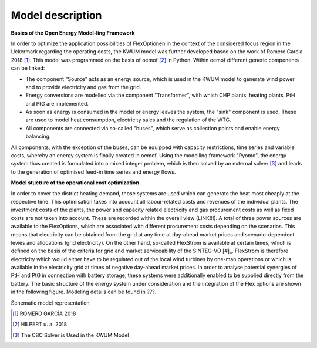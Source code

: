 Model description
=================

**Basics of the Open Energy Model-ling Framework**

In order to optimize the application possibilities of FlexOptionen in the context of the considered focus region in the Uckermark regarding the operating costs, the KWUM model was further developed based on the work of Romero Garcia 2018 [#]_. This model was programmed on the basis of oemof [#]_ in Python.
Within oemof different generic components can be linked:

- The component "Source" acts as an energy source, which is used in the KWUM model to generate wind power and to provide electricity and gas from the grid.
- Energy conversions are modelled via the component "Transformer", with which CHP plants, heating plants, PtH and PtG are implemented.
- As soon as energy is consumed in the model or energy leaves the system, the "sink" component is used. These are used to model heat consumption, electricity sales and the regulation of the WTG.
- All components are connected via so-called "buses", which serve as collection points and enable energy balancing.

All components, with the exception of the buses, can be equipped with capacity restrictions, time series and variable costs, whereby an energy system is finally created in oemof. Using the modelling framework "Pyomo", the energy system thus created is formulated into a mixed integer problem, which is then solved by an external solver [#]_ and leads to the generation of optimised feed-in time series and energy flows.



**Model stucture of the operational cost optimization**

In order to cover the district heating demand, those systems are used which can generate the heat most cheaply at the respective time. This optimisation takes into account all labour-related costs and revenues of the individual plants. The investment costs of the plants, the power and capacity related electricity and gas procurement costs as well as fixed costs are not taken into account. These are recorded within the overall view (LINK!!!).
A total of three power sources are available to the FlexOptions, which are associated with different procurement costs depending on the scenarios. This means that electricity can be obtained from the grid at any time at day-ahead market prices and scenario-dependent levies and allocations (grid electricity). On the other hand, so-called FlexStrom is available at certain times, which is defined on the basis of the criteria for grid and market serviceability of the SINTEG-VO [#]_. FlexStrom is therefore electricity which would either have to be regulated out of the local wind turbines by one-man operations or which is available in the electricity grid at times of negative day-ahead market prices. In order to analyse potential synergies of PtH and PtG in connection with battery storage, these systems were additionally enabled to be supplied directly from the battery.
The basic structure of the energy system under consideration and the integration of the Flex options are shown in the following figure. Modeling details can be found in ???.

.. image:: pictures/kwum_model.png
    :alt: Schematic model representation

Schematic model representation


.. [#] ROMERO GARCÍA 2018
.. [#]  HILPERT u. a. 2018
.. [#]  The CBC Solver is Used in the KWUM Model
